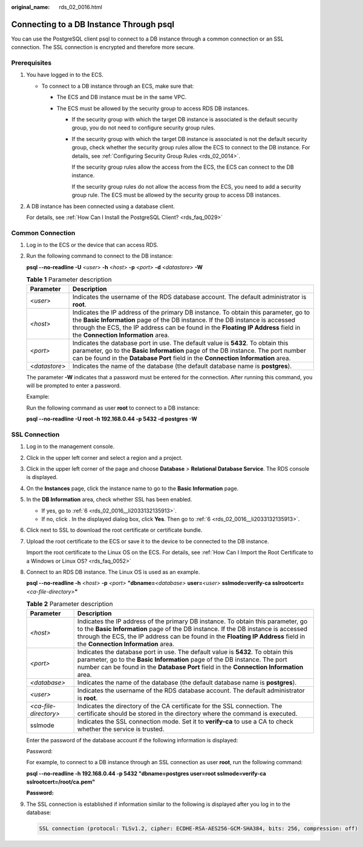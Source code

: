 :original_name: rds_02_0016.html

.. _rds_02_0016:

Connecting to a DB Instance Through psql
========================================

You can use the PostgreSQL client psql to connect to a DB instance through a common connection or an SSL connection. The SSL connection is encrypted and therefore more secure.

Prerequisites
-------------

#. You have logged in to the ECS.

   -  To connect to a DB instance through an ECS, make sure that:

      -  The ECS and DB instance must be in the same VPC.
      -  The ECS must be allowed by the security group to access RDS DB instances.

         -  If the security group with which the target DB instance is associated is the default security group, you do not need to configure security group rules.

         -  If the security group with which the target DB instance is associated is not the default security group, check whether the security group rules allow the ECS to connect to the DB instance. For details, see :ref:`Configuring Security Group Rules <rds_02_0014>`.

            If the security group rules allow the access from the ECS, the ECS can connect to the DB instance.

            If the security group rules do not allow the access from the ECS, you need to add a security group rule. The ECS must be allowed by the security group to access DB instances.

#. A DB instance has been connected using a database client.

   For details, see :ref:`How Can I Install the PostgreSQL Client? <rds_faq_0029>`

Common Connection
-----------------

#. Log in to the ECS or the device that can access RDS.

#. Run the following command to connect to the DB instance:

   **psql --no-readline -U** <*user*> **-h** <*host*> **-p** <*port*> **-d** <*datastore*> **-W**

   .. table:: **Table 1** Parameter description

      +---------------+--------------------------------------------------------------------------------------------------------------------------------------------------------------------------------------------------------------------------------------------------------------------------------------------------+
      | Parameter     | Description                                                                                                                                                                                                                                                                                      |
      +===============+==================================================================================================================================================================================================================================================================================================+
      | <*user*>      | Indicates the username of the RDS database account. The default administrator is **root**.                                                                                                                                                                                                       |
      +---------------+--------------------------------------------------------------------------------------------------------------------------------------------------------------------------------------------------------------------------------------------------------------------------------------------------+
      | <*host*>      | Indicates the IP address of the primary DB instance. To obtain this parameter, go to the **Basic Information** page of the DB instance. If the DB instance is accessed through the ECS, the IP address can be found in the **Floating IP Address** field in the **Connection Information** area. |
      +---------------+--------------------------------------------------------------------------------------------------------------------------------------------------------------------------------------------------------------------------------------------------------------------------------------------------+
      | <*port*>      | Indicates the database port in use. The default value is **5432**. To obtain this parameter, go to the **Basic Information** page of the DB instance. The port number can be found in the **Database Port** field in the **Connection Information** area.                                        |
      +---------------+--------------------------------------------------------------------------------------------------------------------------------------------------------------------------------------------------------------------------------------------------------------------------------------------------+
      | <*datastore*> | Indicates the name of the database (the default database name is **postgres**).                                                                                                                                                                                                                  |
      +---------------+--------------------------------------------------------------------------------------------------------------------------------------------------------------------------------------------------------------------------------------------------------------------------------------------------+

   The parameter **-W** indicates that a password must be entered for the connection. After running this command, you will be prompted to enter a password.

   Example:

   Run the following command as user **root** to connect to a DB instance:

   **psql --no-readline -U root -h 192.168.0.44 -p 5432 -d postgres -W**

**SSL Connection**
------------------

#. Log in to the management console.

#. Click |image1| in the upper left corner and select a region and a project.

#. Click |image2| in the upper left corner of the page and choose **Database** > **Relational Database Service**. The RDS console is displayed.

#. On the **Instances** page, click the instance name to go to the **Basic Information** page.

#. In the **DB Information** area, check whether SSL has been enabled.

   -  If yes, go to :ref:`6 <rds_02_0016__li2033132135913>`.
   -  If no, click |image3|. In the displayed dialog box, click **Yes**. Then go to :ref:`6 <rds_02_0016__li2033132135913>`.

#. .. _rds_02_0016__li2033132135913:

   Click |image4| next to SSL to download the root certificate or certificate bundle.

#. Upload the root certificate to the ECS or save it to the device to be connected to the DB instance.

   Import the root certificate to the Linux OS on the ECS. For details, see :ref:`How Can I Import the Root Certificate to a Windows or Linux OS? <rds_faq_0052>`

#. Connect to an RDS DB instance. The Linux OS is used as an example.

   **psql --no-readline -h** *<host>* **-p** *<port>* **"dbname=**\ *<database>* **user=**\ *<user>* **sslmode=verify-ca sslrootcert=**\ *<ca-file-directory>*\ **"**

   .. table:: **Table 2** Parameter description

      +-----------------------+--------------------------------------------------------------------------------------------------------------------------------------------------------------------------------------------------------------------------------------------------------------------------------------------------+
      | Parameter             | Description                                                                                                                                                                                                                                                                                      |
      +=======================+==================================================================================================================================================================================================================================================================================================+
      | *<host>*              | Indicates the IP address of the primary DB instance. To obtain this parameter, go to the **Basic Information** page of the DB instance. If the DB instance is accessed through the ECS, the IP address can be found in the **Floating IP Address** field in the **Connection Information** area. |
      +-----------------------+--------------------------------------------------------------------------------------------------------------------------------------------------------------------------------------------------------------------------------------------------------------------------------------------------+
      | *<port>*              | Indicates the database port in use. The default value is **5432**. To obtain this parameter, go to the **Basic Information** page of the DB instance. The port number can be found in the **Database Port** field in the **Connection Information** area.                                        |
      +-----------------------+--------------------------------------------------------------------------------------------------------------------------------------------------------------------------------------------------------------------------------------------------------------------------------------------------+
      | *<database>*          | Indicates the name of the database (the default database name is **postgres**).                                                                                                                                                                                                                  |
      +-----------------------+--------------------------------------------------------------------------------------------------------------------------------------------------------------------------------------------------------------------------------------------------------------------------------------------------+
      | *<user>*              | Indicates the username of the RDS database account. The default administrator is **root**.                                                                                                                                                                                                       |
      +-----------------------+--------------------------------------------------------------------------------------------------------------------------------------------------------------------------------------------------------------------------------------------------------------------------------------------------+
      | *<ca-file-directory>* | Indicates the directory of the CA certificate for the SSL connection. The certificate should be stored in the directory where the command is executed.                                                                                                                                           |
      +-----------------------+--------------------------------------------------------------------------------------------------------------------------------------------------------------------------------------------------------------------------------------------------------------------------------------------------+
      | sslmode               | Indicates the SSL connection mode. Set it to **verify-ca** to use a CA to check whether the service is trusted.                                                                                                                                                                                  |
      +-----------------------+--------------------------------------------------------------------------------------------------------------------------------------------------------------------------------------------------------------------------------------------------------------------------------------------------+

   Enter the password of the database account if the following information is displayed:

   Password:

   For example, to connect to a DB instance through an SSL connection as user **root**, run the following command:

   **psql --no-readline -h 192.168.0.44 -p 5432 "dbname=postgres user=root sslmode=verify-ca sslrootcert=/root/ca.pem"**

   **Password:**

#. The SSL connection is established if information similar to the following is displayed after you log in to the database:

   .. code-block::

      SSL connection (protocol: TLSv1.2, cipher: ECDHE-RSA-AES256-GCM-SHA384, bits: 256, compression: off)

.. |image1| image:: /_static/images/en-us_image_0000001166476958.png
.. |image2| image:: /_static/images/en-us_image_0000001212196809.png
.. |image3| image:: /_static/images/en-us_image_0000001186364344.png
.. |image4| image:: /_static/images/en-us_image_0000001186204370.png
